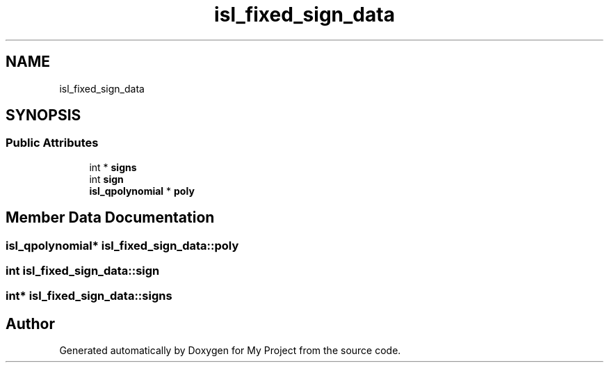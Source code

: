.TH "isl_fixed_sign_data" 3 "Sun Jul 12 2020" "My Project" \" -*- nroff -*-
.ad l
.nh
.SH NAME
isl_fixed_sign_data
.SH SYNOPSIS
.br
.PP
.SS "Public Attributes"

.in +1c
.ti -1c
.RI "int * \fBsigns\fP"
.br
.ti -1c
.RI "int \fBsign\fP"
.br
.ti -1c
.RI "\fBisl_qpolynomial\fP * \fBpoly\fP"
.br
.in -1c
.SH "Member Data Documentation"
.PP 
.SS "\fBisl_qpolynomial\fP* isl_fixed_sign_data::poly"

.SS "int isl_fixed_sign_data::sign"

.SS "int* isl_fixed_sign_data::signs"


.SH "Author"
.PP 
Generated automatically by Doxygen for My Project from the source code\&.
